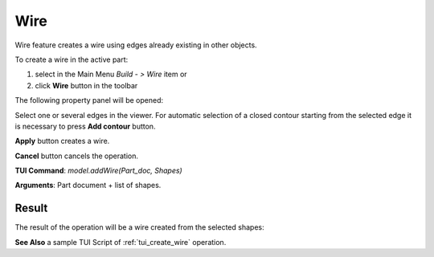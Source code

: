 
Wire
====

Wire feature creates a wire using edges already existing in other objects.

To create a wire in the active part:

#. select in the Main Menu *Build - > Wire* item  or
#. click **Wire** button in the toolbar

.. image:: images/feature_wire.png
  :align: center

.. centered::
  **Wire** button

The following property panel will be opened:

.. image:: images/Wire.png
  :align: center

.. centered::
  Create a wire
  
Select one or several edges in the viewer. For automatic selection of a closed contour starting from the selected edge it is necessary to press **Add contour** button.

**Apply** button creates a wire.

**Cancel** button cancels the operation. 

**TUI Command**:  *model.addWire(Part_doc, Shapes)*

**Arguments**:   Part document + list of shapes.

Result
""""""

The result of the operation will be a wire created from the selected shapes:

.. image:: images/CreateWire.png
  :align: center

.. centered::
  Result of the operation.

**See Also** a sample TUI Script of :ref:`tui_create_wire` operation.

